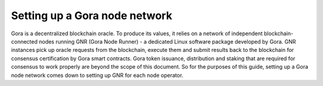 ###############################
Setting up a Gora node network
###############################

Gora is a decentralized blockchain oracle. To produce its values, it relies on a
network of independent blockchain-connected nodes running GNR (Gora Node Runner)
- a dedicated Linux software package developed by Gora. GNR instances pick up
oracle requests from the blockchain, execute them and submit results back to the
blockchain for consensus certification by Gora smart contracts. Gora token
issuance, distribution and staking that are required for consensus to work
properly are beyond the scope of this document. So for the purposes of this
guide, setting up a Gora node network comes down to setting up GNR for each
node operator.
